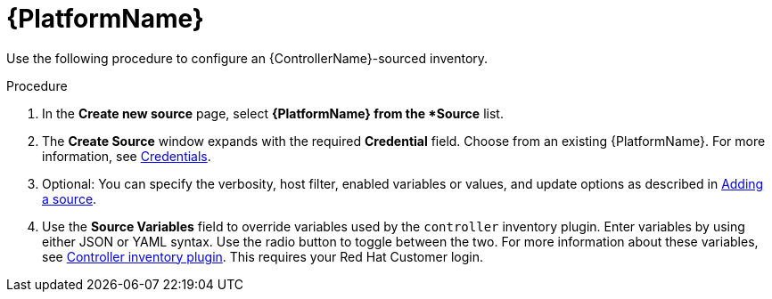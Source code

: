 [id="proc-controller-inv-source-aap"]

= {PlatformName}

Use the following procedure to configure an {ControllerName}-sourced inventory.

.Procedure
. In the *Create new source* page, select *{PlatformName} from the *Source* list.
. The *Create Source* window expands with the required *Credential* field.
Choose from an existing {PlatformName}.
For more information, see xref:controller-credentials[Credentials].
. Optional: You can specify the verbosity, host filter, enabled variables or values, and update options as described in xref:proc-controller-add-source[Adding a source].
. Use the *Source Variables* field to override variables used by the `controller` inventory plugin.
Enter variables by using either JSON or YAML syntax.
Use the radio button to toggle between the two.
For more information about these variables, see link:https://console.redhat.com/ansible/automation-hub/repo/published/ansible/controller/content/inventory/controller[Controller inventory plugin].
This requires your Red Hat Customer login.

